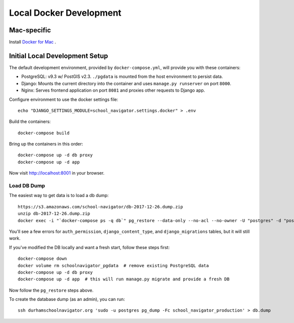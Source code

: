 Local Docker Development
========================


Mac-specific
------------

Install `Docker for Mac <https://www.docker.com/docker-mac>`_ .


Initial Local Development Setup
-------------------------------

The default development environment, provided by ``docker-compose.yml``, will provide you with these containers:

* PostgreSQL: v9.3 w/ PostGIS v2.3. ``./pgdata`` is mounted from the host environment to persist data.
* Django: Mounts the current directory into the container and uses ``manage.py runserver`` on port ``8000``.
* Nginx: Serves frontend application on port ``8081`` and proxies other requests to Django app.

Configure environment to use the docker settings file::

  echo "DJANGO_SETTINGS_MODULE=school_navigator.settings.docker" > .env

Build the containers::

  docker-compose build

Bring up the containers in this order::

  docker-compose up -d db proxy
  docker-compose up -d app

Now visit http://localhost:8001 in your browser.


Load DB Dump
~~~~~~~~~~~~

The easiest way to get data is to load a db dump::

  https://s3.amazonaws.com/school-navigator/db-2017-12-26.dump.zip
  unzip db-2017-12-26.dump.zip
  docker exec -i "`docker-compose ps -q db`" pg_restore --data-only --no-acl --no-owner -U "postgres" -d "postgres" < db.dump

You'll see a few errors for ``auth_permission``, ``django_content_type``, and ``django_migrations`` tables, but it will still work.

If you've modified the DB locally and want a fresh start, follow these steps first::

  docker-compose down
  docker volume rm schoolnavigator_pgdata  # remove existing PostgreSQL data
  docker-compose up -d db proxy
  docker-compose up -d app  # this will run manage.py migrate and provide a fresh DB

Now follow the ``pg_restore`` steps above.

To create the database dump (as an admin), you can run::

  ssh durhamschoolnavigator.org 'sudo -u postgres pg_dump -Fc school_navigator_production' > db.dump
